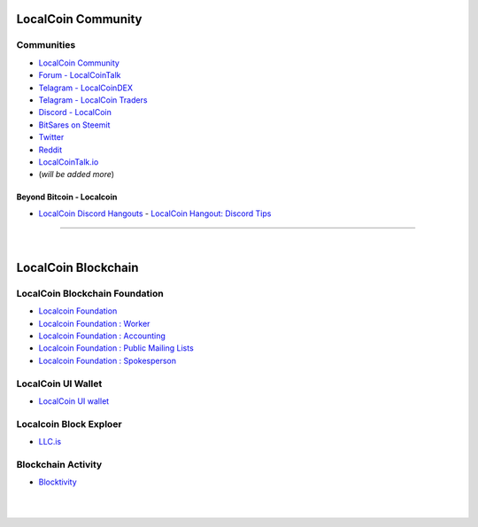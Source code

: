 
.. _localcoin-communities:

********************
LocalCoin Community
********************

Communities
======================

* `LocalCoin Community <https://t.me/localcoin_community>`_
* `Forum - LocalCoinTalk`_
* `Telagram - LocalCoinDEX`_
* `Telagram - LocalCoin Traders`_
* `Discord - LocalCoin`_
* `BitSares on Steemit`_
* `Twitter`_
* `Reddit`_
* `LocalCoinTalk.io`_
* (*will be added more*)

.. _Forum - LocalCoinTalk: https://localcointalk.org/
.. _Telagram - LocalCoinDEX: https://t.me/LocalCoinDEX
.. _Telagram - LocalCoinEXCHANGES: https://t.me/LocalCoinEXCHANGES
.. _Telagram - LocalCoin Traders: https://t.me/LocalCoin_Traders
.. _Discord - LocalCoin: https://discord.gg/vzxSzYN
.. _BitSares on Steemit: https://steemit.com/trending/localcoin
.. _Twitter: https://twitter.com/localcoin
.. _Reddit: https://www.reddit.com/r/LocalCoin/
.. _LocalCoinTalk.io: https://localcointalk.io/forums


Beyond Bitcoin - Localcoin
----------------------------


- `LocalCoin Discord Hangouts <https://discord.gg/vzxSzYN>`_
  - `LocalCoin Hangout: Discord Tips <https://steemit.com/localcoin/@ash/localcoin-hangout-discord-tips>`_

--------------------------

|



************************
LocalCoin Blockchain
************************

LocalCoin Blockchain Foundation
=======================================

- `Localcoin Foundation <http://www.localcoin.is/>`_
- `Localcoin Foundation : Worker <http://www.localcoin.is/worker>`_
- `Localcoin Foundation : Accounting <http://www.localcoin.is/accounting>`_
- `Localcoin Foundation : Public Mailing Lists <http://lists.localcoin.is/listinfo>`_
- `Localcoin Foundation : Spokesperson <http://www.localcoin.is/spokesperson>`_

LocalCoin UI Wallet
====================
- `LocalCoin UI wallet <https://wallet.LocalCoin.is>`_


Localcoin Block Exploer
=============================

- `LLC.is <https://www.LLC.is/>`_

Blockchain Activity
========================

- `Blocktivity <http://blocktivity.info/>`_


|

|

